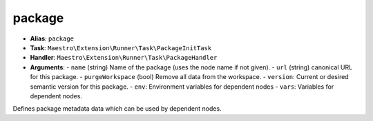 package
=======

- **Alias**: ``package``
- **Task**: ``Maestro\Extension\Runner\Task\PackageInitTask``
- **Handler**: ``Maestro\Extension\Runner\Task\PackageHandler``
- **Arguments**:
  - ``name`` (string) Name of the package (uses the node name if not given).
  - ``url`` (string) canonical URL for this package.
  - ``purgeWorkspace`` (bool) Remove all data from the workspace.
  - ``version``: Current or desired semantic version for this package.
  - ``env``: Environment variables for dependent nodes
  - ``vars``: Variables for dependent nodes.

Defines package metadata data which can be used by dependent nodes.
